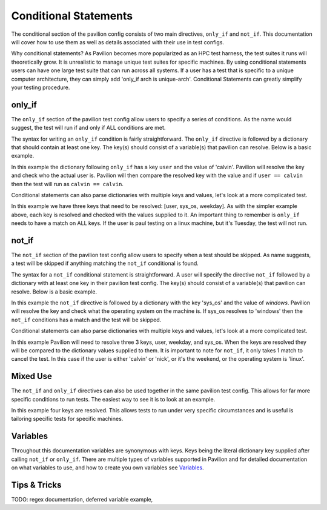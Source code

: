 Conditional  Statements
=======================

The conditional section of the pavilion config consists of two main
directives, ``only_if`` and ``not_if``. This documentation will cover
how to use them as well as details associated with their use in test
configs.

Why conditional statements? As Pavilion becomes more popularized as an
HPC test harness, the test suites it runs will theoretically grow. It is
unrealistic to manage unique test suites for specific machines. By using
conditional statements users can have one large test suite that can run
across all systems. If a user has a test that is specific to a unique
computer architecture, they can simply add 'only_if arch is unique-arch'.
Conditional Statements can greatly simplify your testing procedure.


only_if
~~~~~~~

The ``only_if`` section of the pavilion test config allow users to
specify a series of conditions. As the name would suggest, the test
will run if and only if ALL conditions are met.

The syntax for writing an ``only_if`` condition is fairly
straightforward. The ``only_if`` directive is followed by a
dictionary that should contain at least one key. The key(s)
should consist of a variable(s) that pavilion can resolve. Below is
a basic example.

.. code:: yaml
    basic_test:
        only_if:
            user: ['calvin']
        run:
            cmds:
                ...

In this example the dictionary following ``only_if`` has a key
``user`` and the value of 'calvin'. Pavilion will resolve the key and
check who the actual user is. Pavilion will then compare the resolved
key with the value and if ``user == calvin`` then the test will run as
``calvin == calvin``.

Conditional statements can also parse dictionaries with multiple keys
and values, let's look at a more complicated test.

.. code:: yaml
    advanced_test:
        only_if:
            user: ['calvin', 'paul']
            sys_os: ['linux']
            weekday: ['Monday', 'Wednesday', 'Friday']
        run:
            cmds:
                ...

In this example we have three keys that need to be resolved: [user,
sys_os, weekday]. As with the simpler example above, each key is
resolved and checked with the values supplied to it. An important
thing to remember is ``only_if`` needs to have a match on ALL keys.
If the user is paul testing on a linux machine, but it's Tuesday,
the test will not run.

not_if
~~~~~~

The ``not_if`` section of the pavilion test config allow users to
specify when a test should be skipped. As name suggests, a test will
be skipped if anything matching the ``not_if`` conditional is found.

The syntax for a ``not_if`` conditional statement is straightforward.
A user will specify the directive ``not_if`` followed by a dictionary
with at least one key in their pavilion test config. The key(s)
should consist of a variable(s) that pavilion can resolve. Below
is a basic example.

.. code:: yaml
    basic_test:
        not_if:
            sys_os: ['windows']
        run:
            cmds:
                ...

In this example the ``not_if`` directive is followed by a dictionary
with the key 'sys_os' and the value of `windows`. Pavilion will resolve
the key and check what the operating system on the machine is. If
sys_os resolves to 'windows' then the ``not_if`` conditions has a match
and the test will be skipped.

Conditional statements can also parse dictionaries with multiple keys
and values, let's look at a more complicated test.

.. code:: yaml
    advanced_test:
        not_if:
            user: ['calvin', 'nick']
            weekday: ['Saturday', 'Sunday']
            sys_os: ['linux']
        run:
           cmds:
               ...

In this example Pavilion will need to resolve three 3 keys, user,
weekday, and sys_os. When the keys are resolved they will be compared
to the dictionary values supplied to them. It is important to note
for ``not_if``, it only takes 1 match to cancel the test. In this case
if the user is either 'calvin' or 'nick', or it's the weekend, or the
operating system is 'linux'.

Mixed Use
~~~~~~~~~

The ``not_if`` and ``only_if`` directives can also be used together
in the same pavilion test config. This allows for far more specific
conditions to run tests. The easiest way to see it is to look at an
example.

.. code:: yaml
    mixed_use_test:
        only_if:
            user: ['francine', 'paul']
            sys_os: ['linux']
        not_if:
            weekday: ['saturday', 'sunday']
            sys_arch: ['aarch64']
        run:
            cmds:
                ...

In this example four keys are resolved. This allows tests to run under
very specific circumstances and is useful is tailoring specific tests
for specific machines.

Variables
~~~~~~~~~

Throughout this documentation variables are synonymous with keys. Keys
being the literal dictionary key supplied after calling ``not_if`` or
``only_if``. There are multiple types of variables supported in Pavilion
and for detailed documentation on what variables to use, and how to create
you own variables see `Variables <variables.html>`__.

Tips & Tricks
~~~~~~~~~~~~~

TODO: regex documentation,
deferred variable example,
